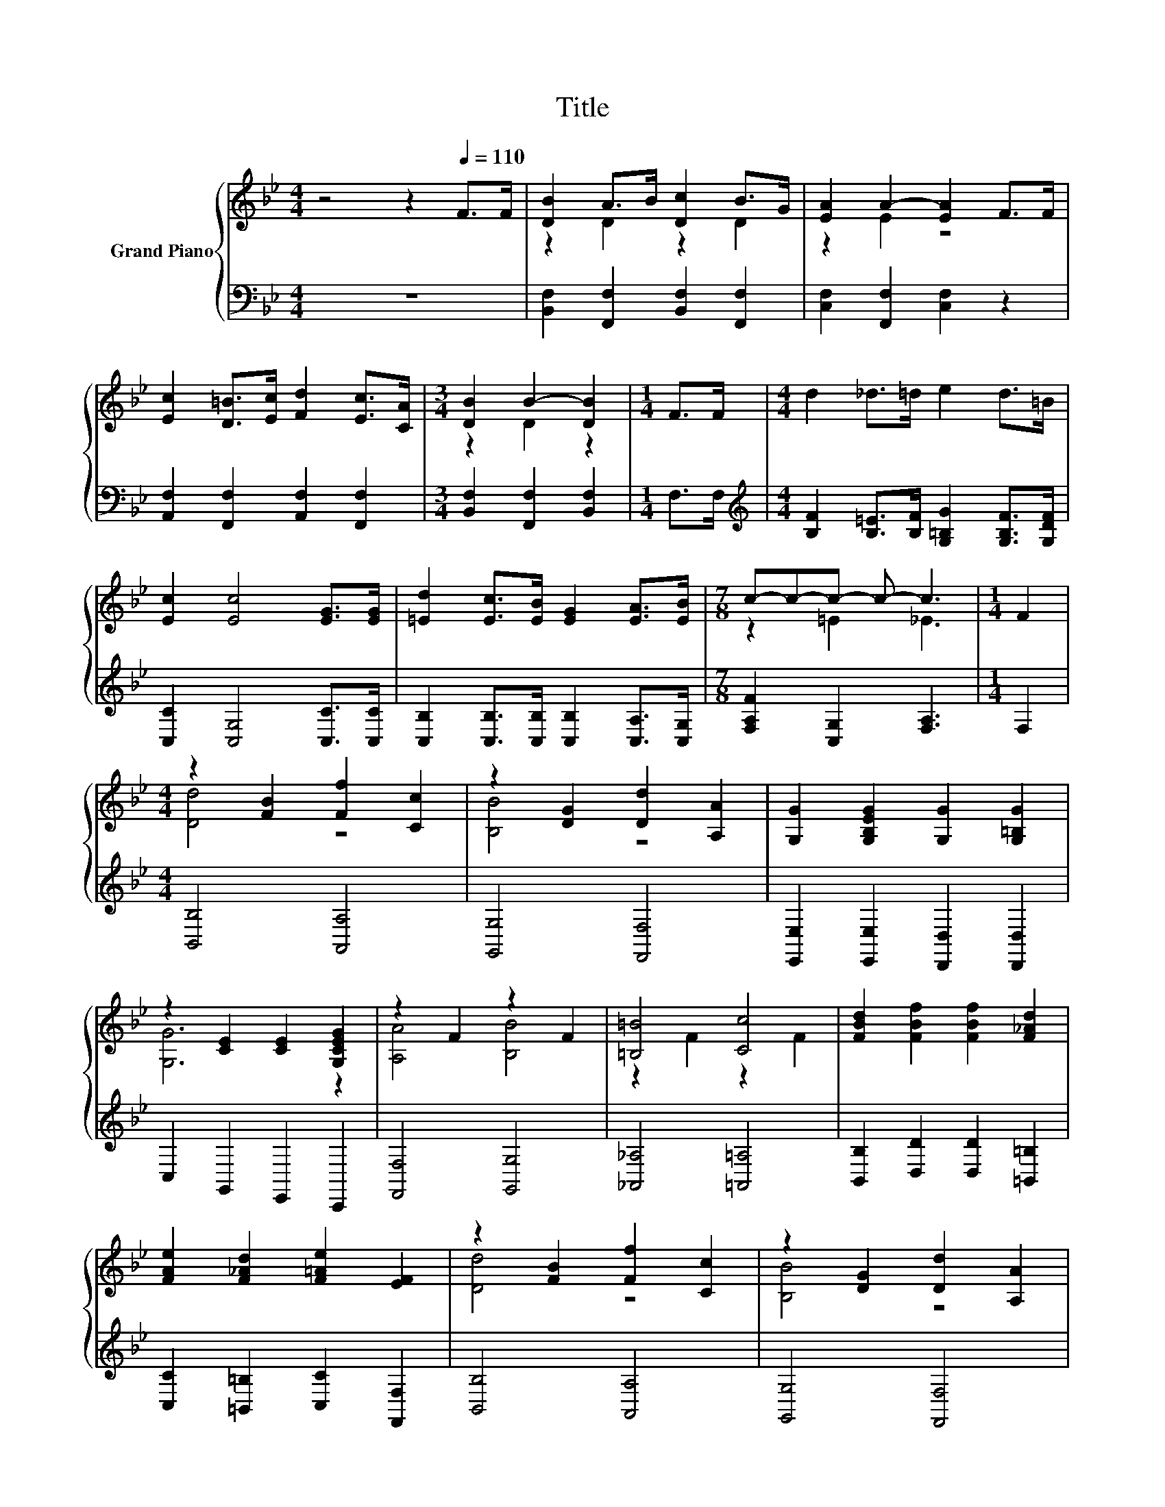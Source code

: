 X:1
T:Title
%%score { ( 1 3 4 ) | ( 2 5 ) }
L:1/8
M:4/4
K:Bb
V:1 treble nm="Grand Piano"
V:3 treble 
V:4 treble 
V:2 bass 
V:5 bass 
V:1
 z4 z2[Q:1/4=110] F>F | [DB]2 A>B [Dc]2 B>G | [EA]2 A2- [EA]2 F>F | %3
 [Ec]2 [D=B]>[Ec] [Fd]2 [Ec]>[CA] |[M:3/4] [DB]2 B2- [DB]2 |[M:1/4] F>F |[M:4/4] d2 _d>=d e2 d>=B | %7
 [Ec]2 [Ec]4 [EG]>[EG] | [=Ed]2 [Ec]>[EB] [EG]2 [EA]>[EB] |[M:7/8] c-c-c- c- c3 |[M:1/4] F2 | %11
[M:4/4] z2 [FB]2 [Ff]2 [Cc]2 | z2 [DG]2 [Dd]2 [A,A]2 | [G,G]2 [G,B,EG]2 [G,G]2 [G,=B,G]2 | %14
 z2 [CE]2 [CE]2 [G,CEG]2 | z2 F2 z2 F2 | [=B,=B]4 [Cc]4 | [FBd]2 [FBf]2 [FBf]2 [F_Ad]2 | %18
 [FAe]2 [F_Ad]2 [F=Ae]2 [EF]2 | z2 [FB]2 [Ff]2 [Cc]2 | z2 [DG]2 [Dd]2 [A,A]2 | %21
 [G,G]2 [G,B,EG]2 [G,G]2 [G,=B,G]2 | z2 E2 z2 G2 | z2 G2 z2 [GB]2 | [DBd]2 [FBf]2 [EBe]2 [FBd]2 | %25
 [Bc]2- [=EBc]2 [_Ed]2- [EAd]2 |[M:3/4] B6 |] %27
V:2
 z8 | [B,,F,]2 [F,,F,]2 [B,,F,]2 [F,,F,]2 | [C,F,]2 [F,,F,]2 [C,F,]2 z2 | %3
 [A,,F,]2 [F,,F,]2 [A,,F,]2 [F,,F,]2 |[M:3/4] [B,,F,]2 [F,,F,]2 [B,,F,]2 |[M:1/4] F,>F, | %6
[M:4/4][K:treble] [B,F]2 [B,=E]>[B,F] [G,=B,G]2 [G,B,F]>[G,DF] | [C,C]2 [C,G,]4 [C,C]>[C,C] | %8
 [C,B,]2 [C,B,]>[C,B,] [C,B,]2 [C,A,]>[C,G,] |[M:7/8] [F,A,F]2 [C,G,]2 [F,A,]3 |[M:1/4] F,2 | %11
[M:4/4] [B,,B,]4 [A,,A,]4 | [G,,G,]4 [F,,F,]4 | [E,,E,]2 [E,,E,]2 [D,,D,]2 [D,,D,]2 | %14
 C,2 G,,2 E,,2 C,,2 | [F,,F,]4 [G,,G,]4 | [_A,,_A,]4 [=A,,=A,]4 | %17
 [B,,B,]2 [D,D]2 [D,D]2 [=B,,=B,]2 | [C,C]2 [=B,,=B,]2 [C,C]2 [F,,F,]2 | [B,,B,]4 [A,,A,]4 | %20
 [G,,G,]4 [F,,F,]4 | [E,,E,]2 [E,,E,]2 [D,,D,]2 [D,,D,]2 | z2 C2 z2 [G,=B,F]2 | %23
 [E,,E,]4 [=E,,E,]4 | [F,,F,]2 [_A,,_A,]2 [G,,G,]2 [F,,F,]2 | %25
 [=E,,=E,]2 [G,,G,]2 [F,,F,]2 [F,,F,]2 |[M:3/4] [B,,B,]2 [F,,F,]2 [B,,,B,,]2 |] %27
V:3
 x8 | z2 D2 z2 D2 | z2 E2 z4 | x8 |[M:3/4] z2 D2 z2 |[M:1/4] x2 |[M:4/4] x8 | x8 | x8 | %9
[M:7/8] z2 =E2 _E3 |[M:1/4] x2 |[M:4/4] [Dd]4 z4 | [B,B]4 z4 | x8 | [G,G]6 z2 | [A,A]4 [B,B]4 | %16
 z2 F2 z2 F2 | x8 | x8 | [Dd]4 z4 | [B,B]4 z4 | x8 | [G,G]6 z2 | [Cc]4 [_D_d]4 | x8 | G2 z2 G2 z2 | %26
[M:3/4] [DF]2 [DF]2 [DF]2 |] %27
V:4
 x8 | x8 | x8 | x8 |[M:3/4] x6 |[M:1/4] x2 |[M:4/4] x8 | x8 | x8 |[M:7/8] x7 |[M:1/4] x2 | %11
[M:4/4] x8 | x8 | x8 | x8 | x8 | x8 | x8 | x8 | x8 | x8 | x8 | z4 D,4 | x8 | x8 | x8 |[M:3/4] x6 |] %27
V:5
 x8 | x8 | x8 | x8 |[M:3/4] x6 |[M:1/4] x2 |[M:4/4][K:treble] x8 | x8 | x8 |[M:7/8] x7 | %10
[M:1/4] x2 |[M:4/4] x8 | x8 | x8 | x8 | x8 | x8 | x8 | x8 | x8 | x8 | x8 | [C,,C,]4 D,,4 | x8 | %24
 x8 | x8 |[M:3/4] x6 |] %27

